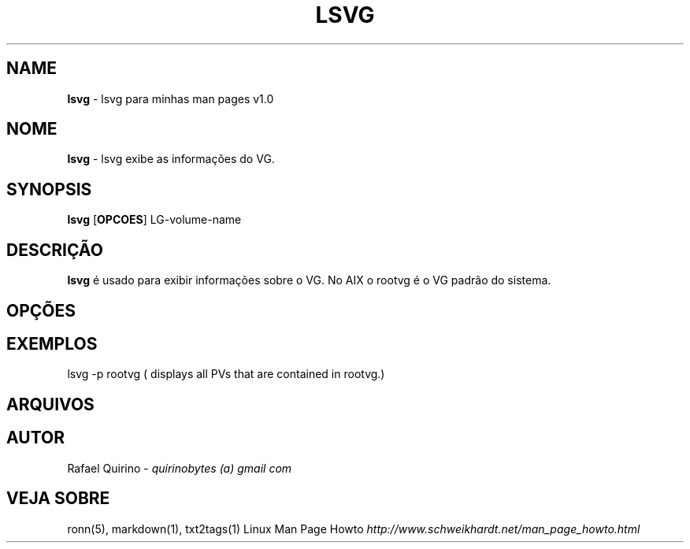 .\" generated with Ronn/v0.7.3
.\" http://github.com/rtomayko/ronn/tree/0.7.3
.
.TH "LSVG" "1" "June 2015" "" ""
.
.SH "NAME"
\fBlsvg\fR \- lsvg para minhas man pages v1\.0
.
.SH "NOME"
\fBlsvg\fR \- lsvg exibe as informações do VG\.
.
.SH "SYNOPSIS"
\fBlsvg\fR [\fBOPCOES\fR] LG\-volume\-name
.
.SH "DESCRIÇÃO"
\fBlsvg\fR é usado para exibir informações sobre o VG\. No AIX o rootvg é o VG padrão do sistema\.
.
.SH "OPÇÕES"
.
.SH "EXEMPLOS"
lsvg \-p rootvg ( displays all PVs that are contained in rootvg\.)
.
.SH "ARQUIVOS"
.
.SH "AUTOR"
Rafael Quirino \- \fIquirinobytes (a) gmail com\fR
.
.SH "VEJA SOBRE"
ronn(5), markdown(1), txt2tags(1) Linux Man Page Howto \fIhttp://www\.schweikhardt\.net/man_page_howto\.html\fR
